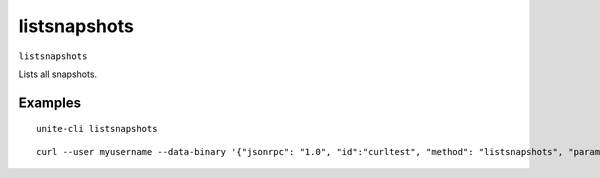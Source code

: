 .. Copyright (c) 2018 The Unit-e developers
   Distributed under the MIT software license, see the accompanying
   file LICENSE or https://opensource.org/licenses/MIT.

listsnapshots
-------------

``listsnapshots``

Lists all snapshots.

Examples
~~~~~~~~

::

  unite-cli listsnapshots

::

  curl --user myusername --data-binary '{"jsonrpc": "1.0", "id":"curltest", "method": "listsnapshots", "params": [] }' -H 'content-type: text/plain;' http://127.0.0.1:7181/

